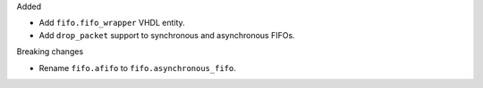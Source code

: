 Added

* Add ``fifo.fifo_wrapper`` VHDL entity.
* Add ``drop_packet`` support to synchronous and asynchronous FIFOs.

Breaking changes

* Rename ``fifo.afifo`` to ``fifo.asynchronous_fifo``.
